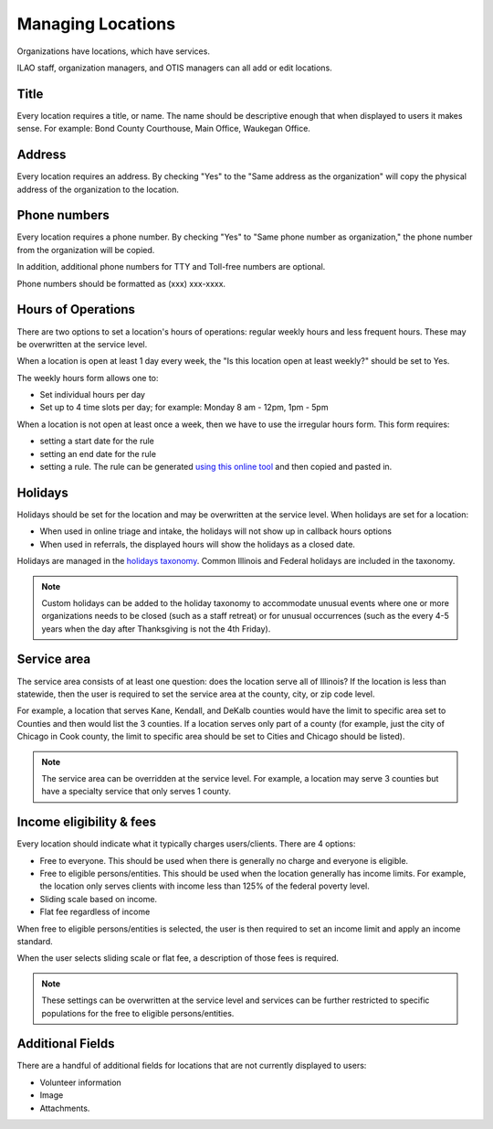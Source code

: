 =======================
Managing Locations
=======================

Organizations have locations, which have services.  

ILAO staff, organization managers, and OTIS managers can all add or edit locations.  

Title
========
Every location requires a title, or name.  The name should be descriptive enough that when displayed to users it makes sense.  For example:  Bond County Courthouse, Main Office, Waukegan Office.  

Address
==========
Every location requires an address.  By checking "Yes" to the "Same address as the organization" will copy the physical address of the organization to the location.


Phone numbers
================
Every location requires a phone number.  By checking "Yes" to "Same phone number as organization," the phone number from the organization will be copied.

In addition, additional phone numbers for TTY and Toll-free numbers are optional.

Phone numbers should be formatted as (xxx) xxx-xxxx.


.. image:: ../assets/otis-location-header.png

Hours of Operations
=======================
There are two options to set a location's hours of operations: regular weekly hours and less frequent hours.  These may be overwritten at the service level.

When a location is open at least 1 day every week, the "Is this location open at least weekly?" should be set to Yes.

The weekly hours form allows one to:

* Set individual hours per day
* Set up to 4 time slots per day; for example:  Monday 8 am - 12pm, 1pm - 5pm

.. image:: ../assets/otis-locations-hours-regular.png

When a location is not open at least once a week, then we have to use the irregular hours form.  This form requires:

* setting a start date for the rule
* setting an end date for the rule
* setting a rule.  The rule can be generated `using this online tool <https://icalendar.org/rrule-tool.html>`_ and then copied and pasted in.

.. image:: ../assets/otis-locations-hours-irregular.png

Holidays
==========
Holidays should be set for the location and may be overwritten at the service level.  When holidays are set for a location:

* When used in online triage and intake, the holidays will not show up in callback hours options
* When used in referrals, the displayed hours will show the holidays as a closed date.

.. image:  ../assets/otis-locations-holidays.png

Holidays are managed in the `holidays taxonomy <https://www.illinoislegalaid.org/admin/structure/taxonomy/manage/holidays/overview>`_.  Common Illinois and Federal holidays are included in the taxonomy.

.. note:: Custom holidays can be added to the holiday taxonomy to accommodate unusual events where one or more organizations needs to be closed (such as a staff retreat) or for unusual occurrences (such as the every 4-5 years when the day after Thanksgiving is not the 4th Friday).  

Service area
===============
The service area consists of at least one question: does the location serve all of Illinois? If the location is less than statewide, then the user is required to set the service area at the county, city, or zip code level.  

.. image:: ../assets/otis-locations-service-area.png

For example, a location that serves Kane, Kendall, and DeKalb counties would have the limit to specific area set to Counties and then would list the 3 counties.  If a location serves only part of a county (for example, just the city of Chicago in Cook county, the limit to specific area should be set to Cities and Chicago should be listed).

.. note:: The service area can be overridden at the service level.  For example, a location may serve 3 counties but have a specialty service that only serves 1 county.


Income eligibility & fees
============================
Every location should indicate what it typically charges users/clients.  There are 4 options:

* Free to everyone.  This should be used when there is generally no charge and everyone is eligible.
* Free to eligible persons/entities.  This should be used when the location generally has income limits.  For example, the location only serves clients with income less than 125% of the federal poverty level.
* Sliding scale based on income.  
* Flat fee regardless of income

.. image:: ../assets/otis-locations-free-income.png

When free to eligible persons/entities is selected, the user is then required to set an income limit and apply an income standard.  

.. image:: ../assets/otis-locations-fees.png

When the user selects sliding scale or flat fee, a description of those fees is required.

.. note:: These settings can be overwritten at the service level and services can be further restricted to specific populations for the free to eligible persons/entities.

Additional Fields
=====================

There are a handful of additional fields for locations that are not currently displayed to users:

* Volunteer information
* Image
* Attachments.


.. todo:: The volunteer information is no longer used and should be deprecated.

